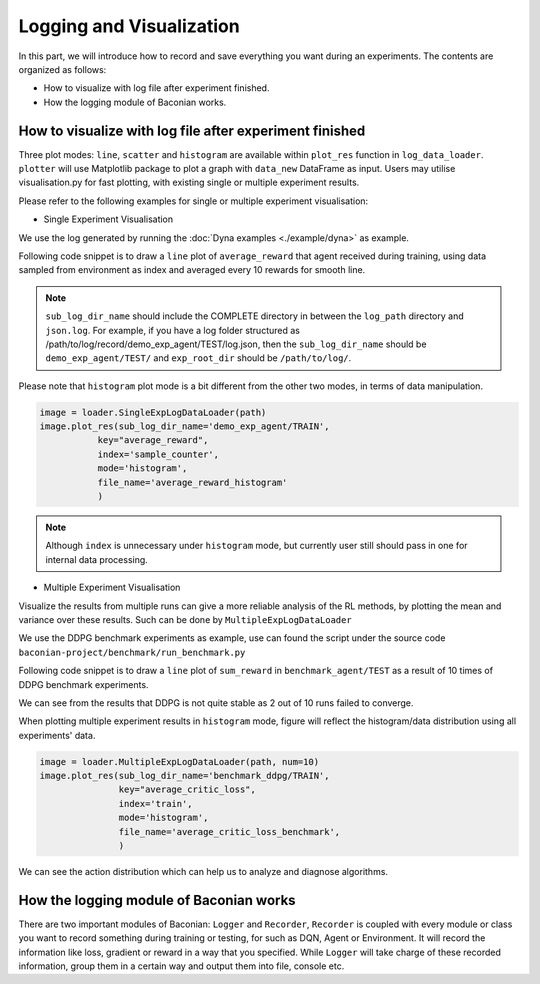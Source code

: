 Logging and Visualization
==========================

In this part, we will introduce how to record and save everything you want during an experiments. The contents are
organized as follows:

* How to visualize with log file after experiment finished.
* How the logging module of Baconian works.

How to visualize with log file after experiment finished
--------------------------------------------------------------------------------

Three plot modes: ``line``, ``scatter`` and ``histogram``
are available within ``plot_res`` function in ``log_data_loader``. ``plotter`` will use Matplotlib package to plot
a graph with ``data_new`` DataFrame as input. Users may utilise visualisation.py for fast plotting, with existing single or multiple experiment results.

Please refer to the following examples for single or multiple experiment visualisation:

- Single Experiment Visualisation

We use the log generated by running the :doc:`Dyna examples <./example/dyna>` as example.

Following code snippet is to draw a ``line`` plot of ``average_reward`` that agent received during training,
using data sampled from environment as index and averaged every 10 rewards for smooth line.

.. code-block:: python
    path = '/path/to/log/'
    image = loader.SingleExpLogDataLoader(exp_root_dir=path)
    image.plot_res(sub_log_dir_name='demo_exp_agent/TRAIN',
                   # Specify the log file to be used is from agent during training process,
                   # replace with demo_exp_agent/TRAIN can given the result during testing process.
                   key="average_reward",
                   # Value to plot is average reward. See the log.json under sub_log_dir_name for available keys,
                   index='sample_counter',
                   # Which key to use as index. See the log.json under sub_log_dir_name for available keys,
                   mode='line',
                   # Mode, choose from line, scatter and histogram
                   save_flag=True,
                   # Whether to save the figure
                   save_format='pdf',
                   # Format to save, support the Matplotlib built-in types, including JPG, PNG, PDF, EPS etc.
                   average_over=10,
                   # Average the results every 10 values.
                   )

.. image:: ./fig/average_reward_VERSUS_sample_counter.png

.. note::
        ``sub_log_dir_name`` should include the COMPLETE directory
        in between the ``log_path`` directory and ``json.log``.
        For example, if you have a log folder structured as /path/to/log/record/demo_exp_agent/TEST/log.json, then the ``sub_log_dir_name`` should be
        ``demo_exp_agent/TEST/`` and ``exp_root_dir`` should be ``/path/to/log/``.


Please note that ``histogram`` plot mode is a bit different from the other two modes, in terms of data manipulation.

.. code-block:: python

    image = loader.SingleExpLogDataLoader(path)
    image.plot_res(sub_log_dir_name='demo_exp_agent/TRAIN',
               key="average_reward",
               index='sample_counter',
               mode='histogram',
               file_name='average_reward_histogram'
               )

.. image:: ./fig/average_reward_histogram.png

.. note::

 Although ``index`` is unnecessary under ``histogram`` mode, but currently user still should pass in one for internal data processing.


- Multiple Experiment Visualisation

Visualize the results from multiple runs can give a more reliable analysis of the RL methods, by plotting the mean and variance over these results.
Such can be done by ``MultipleExpLogDataLoader``

We use the DDPG benchmark experiments as example, use can found the script under the source code ``baconian-project/benchmark/run_benchmark.py``

Following code snippet is to draw a ``line`` plot of ``sum_reward`` in ``benchmark_agent/TEST``
as a result of 10 times of DDPG benchmark experiments.

.. code-block:: python
    path = '/path/to/log' # under the path, there should be 10 sub folders, each contains 1 experiment results.
    image = loader.MultipleExpLogDataLoader(path)
    image.plot_res(sub_log_dir_name='benchmark_agent/TEST',
                   key="sum_reward",
                   index='sample_counter',
                   mode='line',
                   save_flag=True,
                   average_over=10,
                   )

.. image:: ./fig/sum_reward_VERSUS_sample_counter.png

We can see from the results that DDPG is not quite stable as 2 out of 10 runs failed to converge.

When plotting multiple experiment results in ``histogram`` mode, figure will reflect the histogram/data distribution using all experiments' data.

.. code-block:: python

    image = loader.MultipleExpLogDataLoader(path, num=10)
    image.plot_res(sub_log_dir_name='benchmark_ddpg/TRAIN',
                   key="average_critic_loss",
                   index='train',
                   mode='histogram',
                   file_name='average_critic_loss_benchmark',
                   )

.. image:: ./fig/average_critic_loss_benchmark.png

We can see the action distribution which can help us to analyze and diagnose algorithms.

How the logging module of Baconian works
----------------------------------------

There are two important modules of Baconian: ``Logger`` and ``Recorder``, ``Recorder`` is coupled with every module or
class you want to record something during training or testing, for such as DQN, Agent or Environment. It will record the
information like loss, gradient or reward in a way that you specified. While ``Logger`` will take charge of these
recorded information, group them in a certain way and output them into file, console etc.


